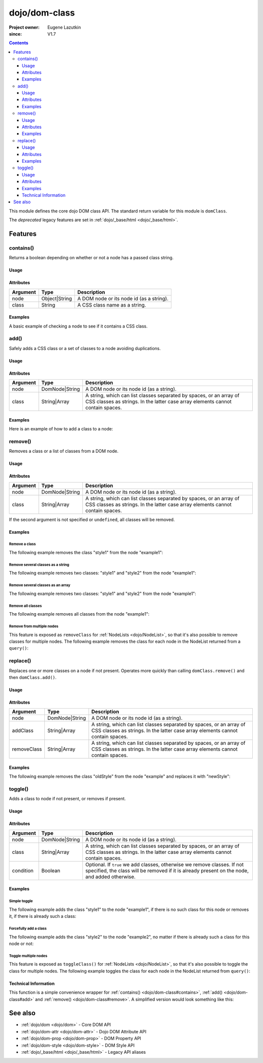 .. _dojo/dom-class:

==============
dojo/dom-class
==============

:Project owner:	Eugene Lazutkin
:since: V1.7

.. contents ::
    :depth: 3

This module defines the core dojo DOM class API.  The standard return variable for this module is ``domClass``.

The *deprecated* legacy features are set in :ref:`dojo/_base/html <dojo/_base/html>`.

Features
========

.. _dojo/dom-class#contains:

contains()
----------

Returns a boolean depending on whether or not a node has a passed class string.

Usage
~~~~~

.. js ::

  require(["dojo/dom-class"], function(domClass){
      // Do something if a node with id="someNode" has class="aSillyClassName" present
      if (domClass.contains("someNode", "aSillyClassName")){
        /* It does */
      }
  });

Attributes
~~~~~~~~~~

======== ============= ========================================
Argument Type          Description
======== ============= ========================================
node     Object|String A DOM node or its node id (as a string).
class    String        A CSS class name as a string.
======== ============= ========================================

Examples
~~~~~~~~

A basic example of checking a node to see if it contains a CSS class.

.. code-example ::
  :djConfig: async: true, parseOnLoad: false

  This example uses ``dojo/dom`` as well.
  
  .. js ::

    require(["dojo/dom-class", "dojo/dom", "dojo/domReady!"], 
    function(domClass, dom){
      var output = "";
      if (domClass.contains("model", "modelClass1")){
        output += "'model' has class 'modelClass1'<br/>";
      }else{
        output += "'model' doesn't have class 'modelClass1'<br/>";
      }
      if (domClass.contains("model", "modelClass2")){
        output += "'model' has class 'modelClass2'<br/>";
      }else{
        output += "'model' doesn't have class 'modelClass2'<br/>";
      }
      dom.byId("output").innerHTML = output;
    });

  Some basic HTML to facilitate the example.

  .. html ::

    <div id="model" class="modelClass1">Hello World!</div>
    <div id="output"></div>

  And while the CSS isn't required, it does demonstrate the class is applied to the node.

  .. css ::

    .modelClass1 {
      font-weight: bold;
    }

.. _dojo/dom-class#add:

add()
-----

Safely adds a CSS class or a set of classes to a node avoiding duplications.

Usage
~~~~~

.. js ::

  require(["dojo/dom-class"], function(domClass){
      // Add a class to some node:
      domClass.add("someNode", "newClass");
  });

Attributes
~~~~~~~~~~

======== ============== ================================================================================
Argument Type           Description
======== ============== ================================================================================
node     DomNode|String A DOM node or its node id (as a string).
class    String|Array   A string, which can list classes separated by spaces, or an array of CSS classes 
                        as strings. In the latter case array elements cannot contain spaces.
======== ============== ================================================================================

Examples
~~~~~~~~

Here is an example of how to add a class to a node:

.. code-example ::
  :djConfig: async: true, parseOnLoad: false

  Here is the CSS class that will be applied to the node.

  .. css ::
    
      .style1 { background-color: #7c7c7c; color: #ffbf00; border: 1px solid #ffbf00; padding: 20px;}

  This code will add the class to the target node when the button is clicked.

  .. js ::

      require(["dojo/dom-class", "dojo/dom", "dojo/on", "dojo/domReady!"],
      function(domClass, dom, on){
        on(dom.byId("button1"), "click", function(){
          domClass.add("example1", "style1");
        });
      });

  Here is our basic HTML structure.
  
  .. html ::

    <div id="example1">This node will be changed.</div>
    <button id="button1" type="button">Add class</button>

.. _dojo/dom-class#remove:

remove()
--------

Removes a class or a list of classes from a DOM node.

Usage
~~~~~

.. js ::

  require(["dojo/dom-class"], function(domClass){
      // Remove a class from some node:
      domClass.remove("someNode", "someClass");
  });

Attributes
~~~~~~~~~~

======== ============== ================================================================================
Argument Type           Description
======== ============== ================================================================================
node     DomNode|String A DOM node or its node id (as a string).
class    String|Array   A string, which can list classes separated by spaces, or an array of CSS classes 
                        as strings. In the latter case array elements cannot contain spaces.
======== ============== ================================================================================

If the second argument is not specified or ``undefined``, all classes will be removed.

Examples
~~~~~~~~

Remove a class
''''''''''''''

The following example removes the class "style1" from the node "example1":

.. code-example ::
  :djConfig: async: true, parseOnLoad: false

  .. css ::

      .style1 { background-color: #7c7c7c; color: #ffbf00; border: 1px solid #ffbf00; padding: 20px;}

  .. js ::

      require(["dojo/dom-class", "dojo/dom", "dojo/on", "dojo/domReady!"], 
      function(domClass, dom, on){
        on(dom.byId("button1"), "click", function(){
          domClass.remove("example1", "style1");
        });
      });

  .. html ::

    <div id="example1" class="style1">This node will be changed.</div>
    <button id="button1" type="button">Remove class</button>


Remove several classes as a string
''''''''''''''''''''''''''''''''''

The following example removes two classes: "style1" and "style2" from the node "example1":

.. code-example ::
  :djConfig: async: true, parseOnLoad: false

  .. css ::

    .style1 { background-color: #7c7c7c; color: #ffbf00;}
    .style2 { border: 1px solid #ffbf00; padding: 20px;}

  .. js ::

    require(["dojo/dom-class", "dojo/dom", "dojo/on", "dojo/domReady!"], 
    function(domClass, dom, on){
      on(dom.byId("button1"), "click", function(){
        domClass.remove("example1", "style1 style2");
      });
    });

  .. html ::

    <div id="example1" class="style2 style1">This node will be changed.</div>
    <button id="button1" type="button">Remove classes</button>


Remove several classes as an array
''''''''''''''''''''''''''''''''''

The following example removes two classes: "style1" and "style2" from the node "example1":

.. code-example ::
  :djConfig: async: true, parseOnLoad: false

  .. css ::

    .style1 { background-color: #7c7c7c; color: #ffbf00;}
    .style2 { border: 1px solid #ffbf00; padding: 20px;}

  .. js ::

    require(["dojo/dom-class", "dojo/dom", "dojo/on", "dojo/domReady!"], 
    function(domClass, dom, on){
      on(dom.byId("button1"), "click", function(){
        domClass.remove("example1", ["style1", "style2"]);
      });
    });

  .. html ::

    <div id="example1" class="style2 style1">This node will be changed.</div>
    <button id="button1" type="button">Remove classes</button>

Remove all classes
''''''''''''''''''

The following example removes all classes from the node "example1":

.. code-example ::
  :djConfig: async: true, parseOnLoad: false

  .. css ::

    .style1 { background-color: #7c7c7c; color: #ffbf00;}
    .style2 { border: 1px solid #ffbf00; padding: 20px;}

  .. js ::

    require(["dojo/dom-class", "dojo/dom", "dojo/on", "dojo/domReady!"], 
    function(domClass, dom, on){
      on(dom.byId("button1"), "click", function(){
        domClass.remove("example1");
      });
    });

  .. html ::

    <div id="example1" class="style2 style1">This node will be changed.</div>
    <button id="button1" type="button">Remove classes</button>


Remove from multiple nodes
''''''''''''''''''''''''''

This feature is exposed as ``removeClass`` for :ref:`NodeLists <dojo/NodeList>`, so that it's also possible to remove classes for multiple nodes. The following example removes the class for each node in the NodeList returned from a ``query()``:

.. code-example ::
  :djConfig: async: true, parseOnLoad: false

  .. css ::

    .style3 { background-color: #7c7c7c; color: #ffbf00; padding: 10px }
    .additionalStyle3 { background-color: #491f00; color: #36d900 }

  .. js ::

    require(["dojo/query", "dojo/NodeList-dom", "dojo/dom", "dojo/on", "dojo/domReady!"],
    function(query, NodeListDom, dom, on){
      on(dom.byId("button3"), "click", function(){
        query("#example3 div").removeClass("style3");
      });
    });

  .. html ::

    <div id="example3" class="additionalStyle3">
        <div class="style3">This node will be changed.</div>
        <div class="style3">This node also.</div>
        <div class="style3">And this is the last one.</div>
    </div>
    <button id="button3" type="button">Remove from multiple nodes</button>

.. _dojo/dom-class#replace:

replace()
---------

Replaces one or more classes on a node if not present. Operates more quickly than calling ``domClass.remove()`` and then
``domClass.add()``.

Usage
~~~~~

.. js ::

  require(["dojo/dom-class"], function(domClass){
      domClass.replace("someNode", "add1", "remove1");
  });

Attributes
~~~~~~~~~~

=========== ============== ================================================================================
Argument    Type           Description
=========== ============== ================================================================================
node        DomNode|String A DOM node or its node id (as a string).
addClass    String|Array   A string, which can list classes separated by spaces, or an array of CSS classes 
                           as strings. In the latter case array elements cannot contain spaces.
removeClass String|Array   A string, which can list classes separated by spaces, or an array of CSS classes 
                           as strings. In the latter case array elements cannot contain spaces.
=========== ============== ================================================================================

Examples
~~~~~~~~

The following example removes the class "oldStyle" from the node "example" and replaces it with "newStyle":

.. code-example ::
  :djConfig: async: true, parseOnLoad: false

  .. css ::

    .oldStyle { background-color: #7c7c7c; color: #ffbf00; border: 1px solid #ffbf00; padding: 20px; }
    .newStyle { background-color: #491f00; color: #36d900; border: 1px solid #black; padding: 10px; }

  .. js ::

    require(["dojo/dom-class", "dojo/dom", "dojo/on", "dojo/domReady!"], 
    function(domClass, dom, on){
      on(dom.byId("button1"), "click", function(){
        domClass.replace("example", "newStyle", "oldStyle");
      });
    });

  .. html ::

    <div id="example" class="oldStyle">This node will be changed.</div>
    <button id="button1" type="button">Replace class</button>

.. _dojo/dom-class#toggle:

toggle()
--------

Adds a class to node if not present, or removes if present.

Usage
~~~~~

.. js ::

  require(["dojo/dom-class"], function(domClass){
      domClass.toggle("someNode", "someClass");
  });

Attributes
~~~~~~~~~~

========= ============== ================================================================================
Argument  Type           Description
========= ============== ================================================================================
node      DomNode|String A DOM node or its node id (as a string).
class     String|Array   A string, which can list classes separated by spaces, or an array of CSS classes 
                         as strings. In the latter case array elements cannot contain spaces.
condition Boolean        Optional. If ``true`` we add classes, otherwise we remove classes. If not specified, 
                         the class will be removed if it is already present on the node, and added otherwise.
========= ============== ================================================================================

Examples
~~~~~~~~

Simple toggle
'''''''''''''

The following example adds the class "style1" to the node "example1", if there is no such class for this node or removes
it, if there is already such a class:

.. code-example ::
  :djConfig: async: true, parseOnLoad: false

  .. css ::

    .style1 { background-color: #7c7c7c; color: #ffbf00; border: 1px solid #ffbf00; padding: 20px;}

  .. js ::

    require(["dojo/dom-class", "dojo/dom", "dojo/on", "dojo/domReady!"], 
    function(domClass, dom, on){
      on(dom.byId("button1"), "click", function(){
        domClass.toggle("example1", "style1");
      });
    });

  .. html ::

    <div id="example1">This node will be changed.</div>
    <button id="button1" type="button">Toggle class</button>


Forcefully add a class
''''''''''''''''''''''

The following example adds the class "style2" to the node "example2", no matter if there is already such a class for
this node or not:

.. code-example ::
  :djConfig: async: true, parseOnLoad: false

  .. css ::

    .style2 { background-color: #7c7c7c; color: #ffbf00; border: 1px solid #ffbf00; padding: 20px;}
    .additionalStyle { border: 5px solid #ffbf00; padding: 20px;}

  .. js ::

    require(["dojo/dom-class", "dojo/dom", "dojo/on", "dojo/domReady!"], 
    function(domClass, dom, on){
      on(dom.byId("button2"), "click", function(){
        domClass.toggle("example2", "style2", true);
      });
    });

  .. html ::

    <div id="example2" class="additionalStyle">This node will be changed.</div>
    <button id="button2" type="button">Add a class forcefully</button>

Toggle multiple nodes
'''''''''''''''''''''

This feature is exposed as ``toggleClass()`` for :ref:`NodeLists <dojo/NodeList>`, so that it's also possible to toggle
the class for multiple nodes. The following example toggles the class for each node in the NodeList returned from
``query()``:

.. code-example ::
  :djConfig: async: true, parseOnLoad: false

  .. css ::

    .style3 { background-color: #7c7c7c; color: #ffbf00; padding: 10px }
    .additionalStyle3 { background-color: #491f00; color: #36d900 }

  .. js ::

    require(["dojo/query", "dojo/NodeList-dom", "dojo/dom", "dojo/on", "dojo/domReady!"], 
    function(query, NodeListDom, dom, on){
      on(dom.byId("button3"), "click", function(){
        query("#example3 div").toggleClass("style3");
      });
    });

  .. html ::

    <div id="example3" class="additionalStyle3">
        <div>This node will be changed.</div>
        <div>This node also.</div>
        <div>And this is the last one.</div>
    </div>
    <button id="button3" type="button">Toggle multiple nodes</button>

Technical Information
~~~~~~~~~~~~~~~~~~~~~

This function is a simple convenience wrapper for :ref:`contains() <dojo/dom-class#contains>`,
:ref:`add() <dojo/dom-class#add>` and :ref:`remove() <dojo/dom-class#remove>`. A simplified version
would look something like this:

.. js ::
  
  require(["dojo/dom-class"], function(domClass){
    function toggle(node, classStr, condition){
      if(condition === undefined){
        condition = !domClass.contains(node, classStr);
      }
      domClass[condition ? "add" : "remove"](node, classStr);
    }
  });

See also
========

* :ref:`dojo/dom <dojo/dom>` - Core DOM API

* :ref:`dojo/dom-attr <dojo/dom-attr>` - Dojo DOM Attribute API

* :ref:`dojo/dom-prop <dojo/dom-prop>` - DOM Property API

* :ref:`dojo/dom-style <dojo/dom-style>` - DOM Style API

* :ref:`dojo/_base/html <dojo/_base/html>` - Legacy API aliases
